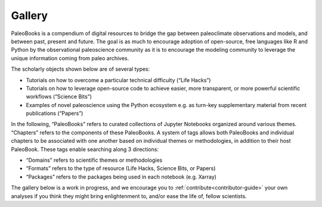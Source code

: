 
Gallery
========

PaleoBooks is a compendium of digital resources to bridge the gap between paleoclimate observations and models, and between past, present and future. The goal is as much to encourage adoption of open-source, free languages like R and Python by the observational paleoscience community as it is to encourage the modeling community to leverage the unique information coming from paleo archives.

The scholarly objects shown below are of several types:

* Tutorials on how to overcome a particular technical difficulty (“Life Hacks”)
* Tutorials on how to leverage open-source code to achieve easier, more transparent, or more powerful scientific workflows (“Science Bits”)
* Examples of novel paleoscience using the Python ecosystem e.g. as turn-key supplementary material from recent publications (“Papers”)

In the following, “PaleoBooks” refers to curated collections of Jupyter Notebooks organized around various themes. “Chapters” refers to the components of these PaleoBooks. A system of tags allows both PaleoBooks and individual chapters to be associated with one another based on individual themes or methodologies, in addition to their host PaleoBook. These tags enable searching along 3 directions:

* “Domains” refers to scientific themes or methodologies
* “Formats” refers to the type of resource (Life Hacks, Science Bits, or Papers)
* “Packages” refers to the packages being used in each notebook (e.g. Xarray)

The gallery below is a work in progress, and we encourage you to :ref:`contribute<contributor-guide>` your own analyses if you think they might bring enlightenment to, and/or ease the life of, fellow scientists.

